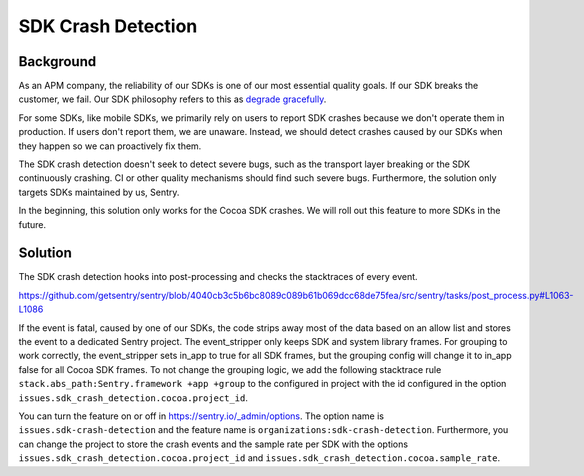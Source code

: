 SDK Crash Detection
-------


Background
=======

As an APM company, the reliability of our SDKs is one of our most essential quality goals. If our SDK breaks the customer, we fail.
Our SDK philosophy refers to this as `degrade gracefully <https://develop.sentry.dev/sdk/philosophy/#degrade-gracefully>`_.

For some SDKs, like mobile SDKs, we primarily rely on users to report SDK crashes because we don't operate them in production. If users
don't report them, we are unaware. Instead, we should detect crashes caused by our SDKs when they happen so we can proactively fix them.

The SDK crash detection doesn't seek to detect severe bugs, such as the transport layer breaking or the SDK continuously crashing. CI or
other quality mechanisms should find such severe bugs. Furthermore, the solution only targets SDKs maintained by us, Sentry.

In the beginning, this solution only works for the Cocoa SDK crashes. We will roll out this feature to more SDKs in the future.


Solution
=======

The SDK crash detection hooks into post-processing and checks the stacktraces of every event.

https://github.com/getsentry/sentry/blob/4040cb3c5b6bc8089c089b61b069dcc68de75fea/src/sentry/tasks/post_process.py#L1063-L1086

If the event is fatal, caused by one of our SDKs,
the code strips away most of the data based on an allow list and stores the event to a dedicated Sentry project. The event_stripper only keeps
SDK and system library frames. For grouping to work correctly, the event_stripper sets in_app to true for all SDK frames, but the grouping
config will change it to in_app false for all Cocoa SDK frames. To not change the grouping logic, we add the following stacktrace rule
``stack.abs_path:Sentry.framework +app +group`` to the configured in project with the id configured in the option ``issues.sdk_crash_detection.cocoa.project_id``.

You can turn the feature on or off in https://sentry.io/_admin/options. The option name is ``issues.sdk-crash-detection`` and the feature name is ``organizations:sdk-crash-detection``.
Furthermore, you can change the project to store the crash events and the sample rate per SDK with the options ``issues.sdk_crash_detection.cocoa.project_id`` and ``issues.sdk_crash_detection.cocoa.sample_rate``.
